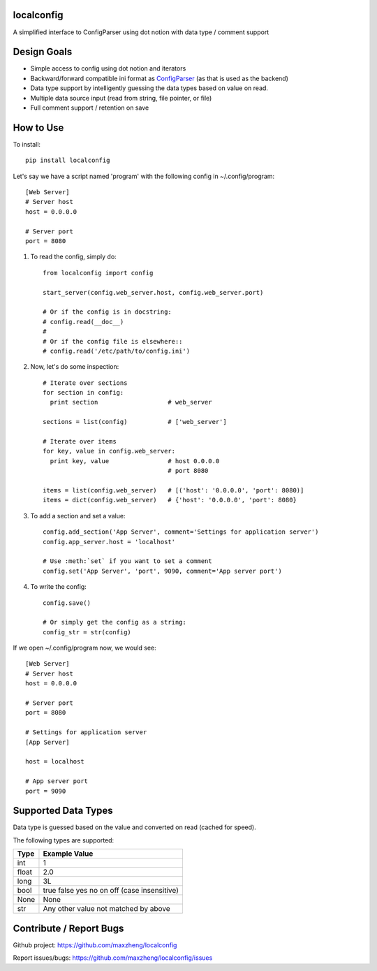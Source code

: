localconfig
===========

A simplified interface to ConfigParser using dot notion with data type / comment support

Design Goals
============

* Simple access to config using dot notion and iterators
* Backward/forward compatible ini format as `ConfigParser`_ (as that is used as the backend)
* Data type support by intelligently guessing the data types based on value on read.
* Multiple data source input (read from string, file pointer, or file)
* Full comment support / retention on save

.. _ConfigParser: https://docs.python.org/2/library/configparser.html

How to Use
==========

To install::

    pip install localconfig

Let's say we have a script named 'program' with the following config in ~/.config/program::

    [Web Server]
    # Server host
    host = 0.0.0.0

    # Server port
    port = 8080

1. To read the config, simply do::

    from localconfig import config

    start_server(config.web_server.host, config.web_server.port)

    # Or if the config is in docstring:
    # config.read(__doc__)
    #
    # Or if the config file is elsewhere::
    # config.read('/etc/path/to/config.ini')

2. Now, let's do some inspection::

    # Iterate over sections
    for section in config:
      print section                   # web_server

    sections = list(config)           # ['web_server']

    # Iterate over items
    for key, value in config.web_server:
      print key, value                # host 0.0.0.0
                                      # port 8080

    items = list(config.web_server)   # [('host': '0.0.0.0', 'port': 8080)]
    items = dict(config.web_server)   # {'host': '0.0.0.0', 'port': 8080}

3. To add a section and set a value::

    config.add_section('App Server', comment='Settings for application server')
    config.app_server.host = 'localhost'

    # Use :meth:`set` if you want to set a comment
    config.set('App Server', 'port', 9090, comment='App server port')

4. To write the config::

    config.save()

    # Or simply get the config as a string:
    config_str = str(config)

If we open ~/.config/program now, we would see::

    [Web Server]
    # Server host
    host = 0.0.0.0

    # Server port
    port = 8080

    # Settings for application server
    [App Server]

    host = localhost

    # App server port
    port = 9090

Supported Data Types
====================

Data type is guessed based on the value and converted on read (cached for speed).

The following types are supported:

======= ===========================================
Type    Example Value
======= ===========================================
int     1
float   2.0
long    3L
bool    true false yes no on off (case insensitive)
None    None
str     Any other value not matched by above
======= ===========================================

Contribute / Report Bugs
========================

Github project: https://github.com/maxzheng/localconfig

Report issues/bugs: https://github.com/maxzheng/localconfig/issues
